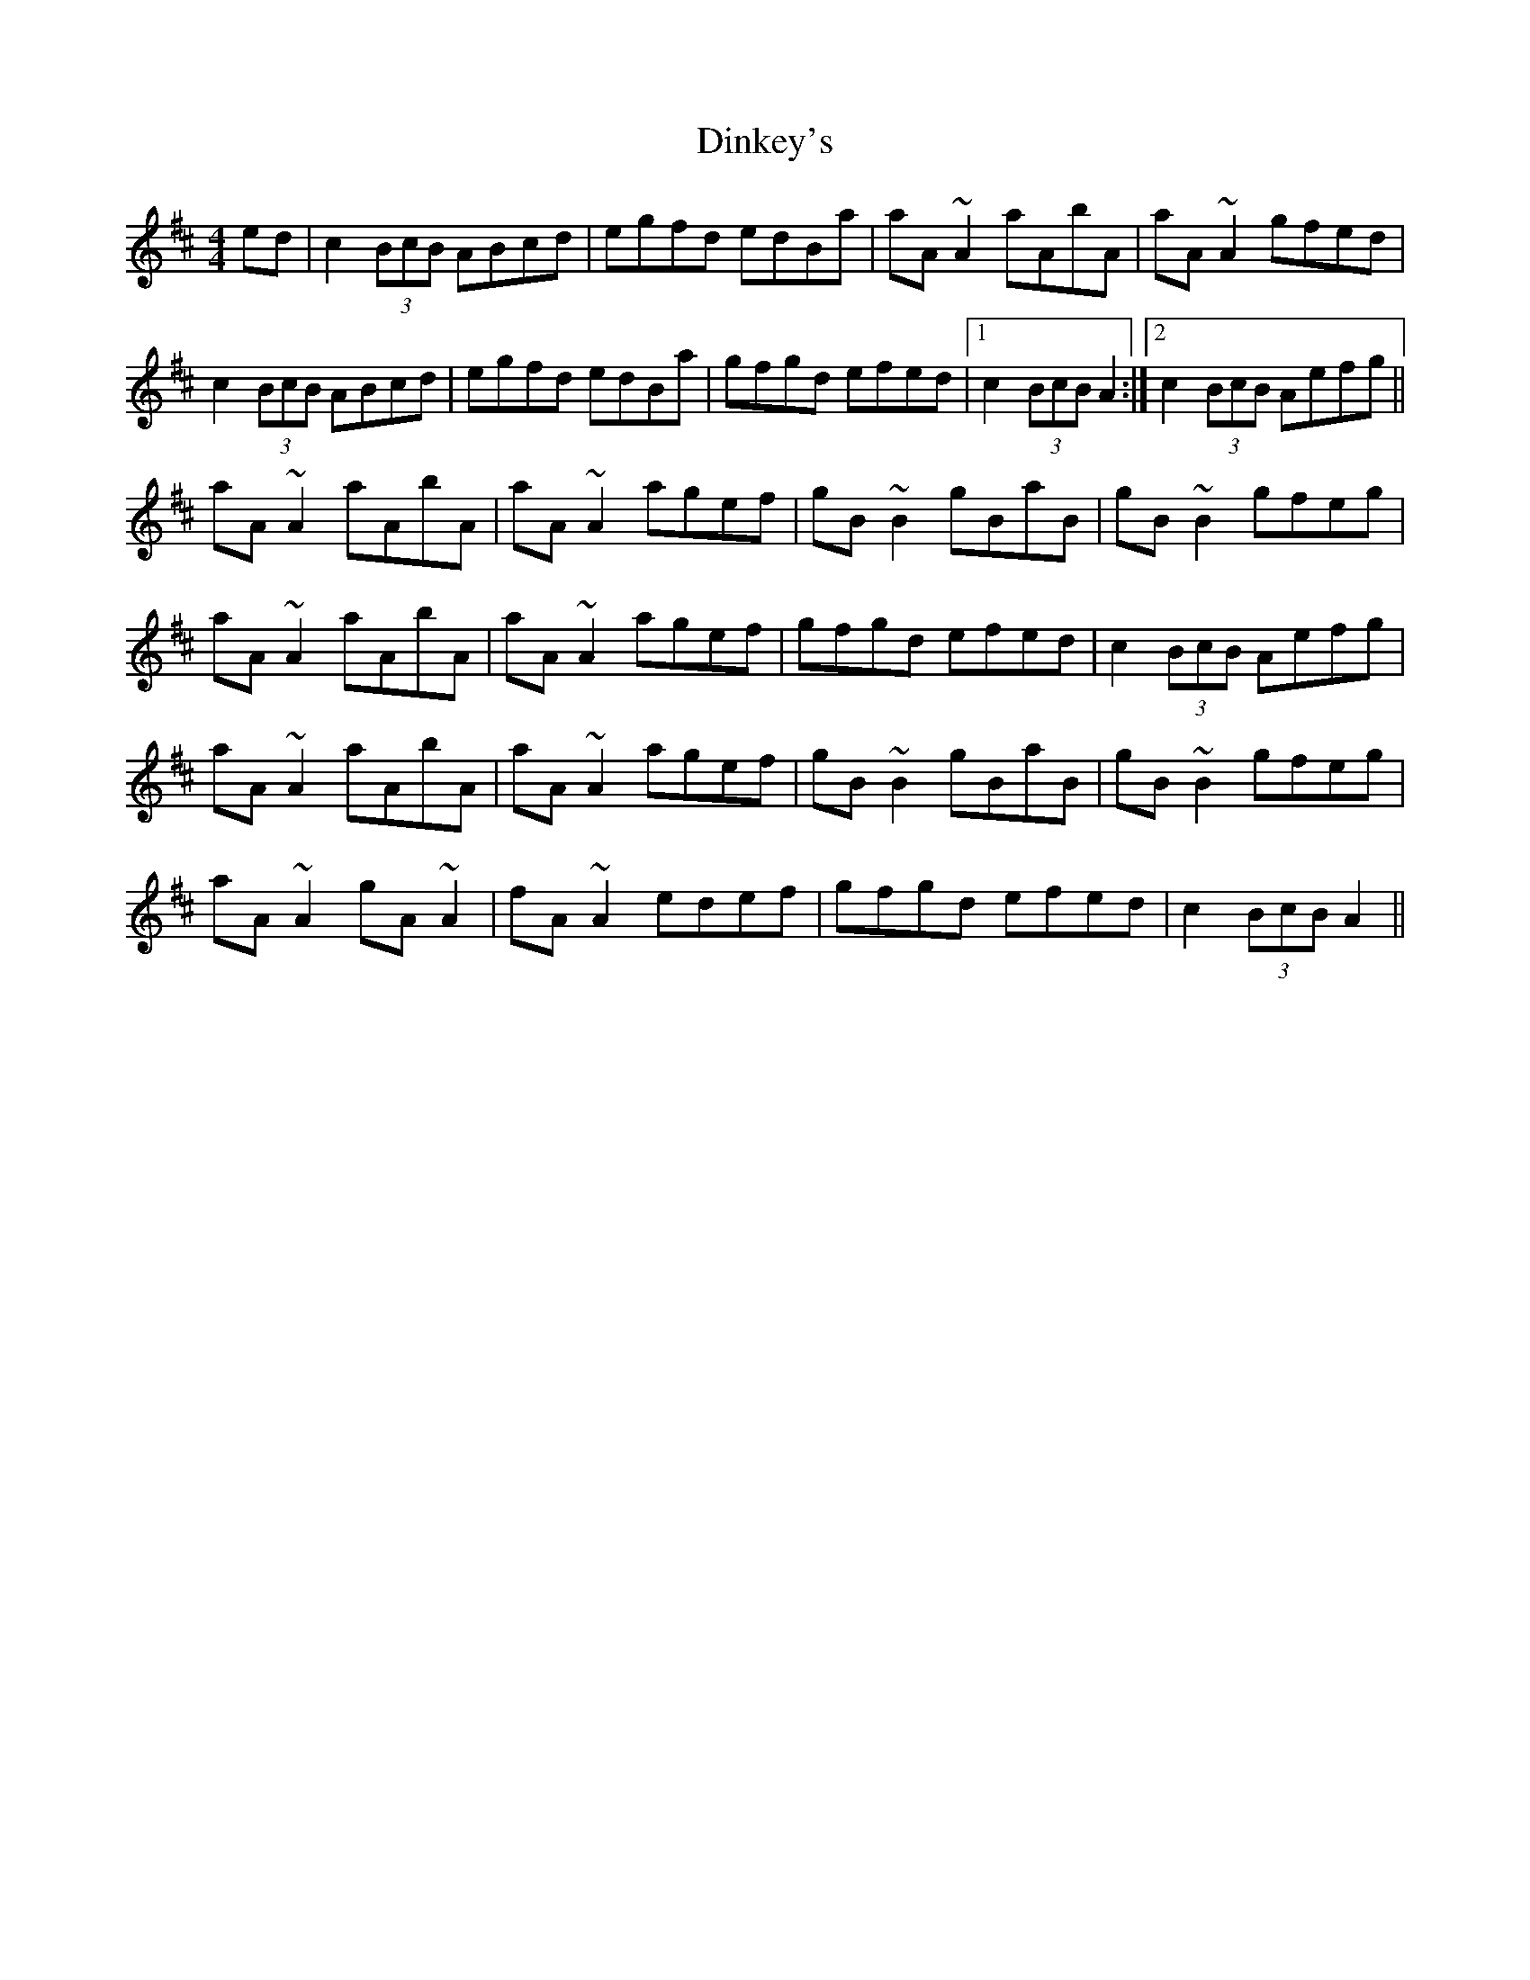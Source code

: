 X: 10165
T: Dinkey's
R: reel
M: 4/4
K: Amixolydian
ed|c2 (3BcB ABcd|egfd edBa|aA~A2 aAbA|aA~A2 gfed|
c2 (3BcB ABcd|egfd edBa|gfgd efed|1 c2(3BcB A2:|2 c2(3BcB Aefg||
aA~A2 aAbA|aA~A2 agef|gB~B2 gBaB|gB~B2 gfeg|
aA~A2 aAbA|aA~A2 agef|gfgd efed|c2(3BcB Aefg|
aA~A2 aAbA|aA~A2 agef|gB~B2 gBaB|gB~B2 gfeg|
aA~A2 gA~A2|fA~A2 edef|gfgd efed|c2(3BcB A2||


